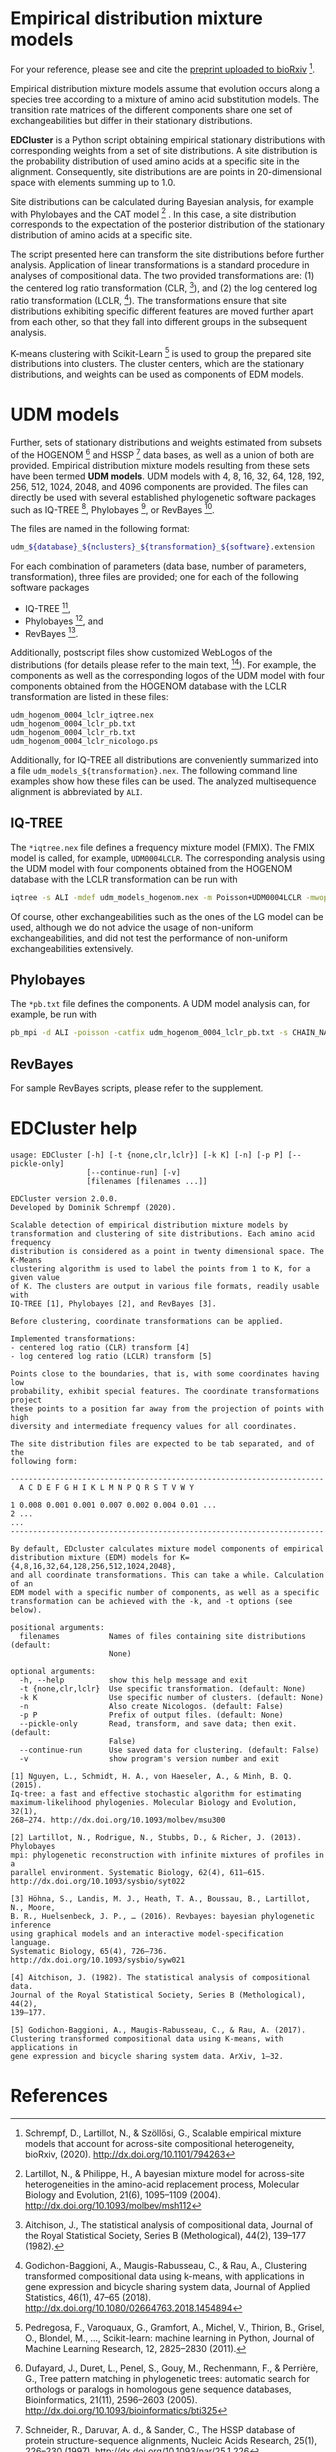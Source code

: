 * Empirical distribution mixture models
# TODO: Update reference after publication.
For your reference, please see and cite the [[https://www.biorxiv.org/content/10.1101/794263v1][preprint uploaded to bioRxiv]] [0].

Empirical distribution mixture models assume that evolution occurs along a
species tree according to a mixture of amino acid substitution models. The
transition rate matrices of the different components share one set of
exchangeabilities but differ in their stationary distributions.

*EDCluster* is a Python script obtaining empirical stationary distributions with
corresponding weights from a set of site distributions. A site distribution is
the probability distribution of used amino acids at a specific site in the
alignment. Consequently, site distributions are are points in 20-dimensional
space with elements summing up to 1.0.

Site distributions can be calculated during Bayesian analysis, for example with
Phylobayes and the CAT model [1] . In this case, a site distribution corresponds
to the expectation of the posterior distribution of the stationary distribution
of amino acids at a specific site.

The script presented here can transform the site distributions before further
analysis. Application of linear transformations is a standard procedure in
analyses of compositional data. The two provided transformations are: (1) the
centered log ratio transformation (CLR, [2]), and (2) the log centered log ratio
transformation (LCLR, [3]). The transformations ensure that site distributions
exhibiting specific different features are moved further apart from each other,
so that they fall into different groups in the subsequent analysis.

K-means clustering with Scikit-Learn [4] is used to group the prepared site
distributions into clusters. The cluster centers, which are the stationary
distributions, and weights can be used as components of EDM models.

* UDM models
Further, sets of stationary distributions and weights estimated from subsets of
the HOGENOM [5] and HSSP [6] data bases, as well as a union of both are
provided. Empirical distribution mixture models resulting from these sets have
been termed *UDM models*. UDM models with 4, 8, 16, 32, 64, 128, 192, 256, 512,
1024, 2048, and 4096 components are provided. The files can directly be used
with several established phylogenetic software packages such as IQ-TREE [7],
Phylobayes [8], or RevBayes [9].

The files are named in the following format:
#+begin_src bash
udm_${database}_${nclusters}_${transformation}_${software}.extension
#+end_src
For each combination of parameters (data base, number of parameters,
transformation), three files are provided; one for each of the following
software packages
- IQ-TREE [7],
- Phylobayes [8], and
- RevBayes [9].
Additionally, postscript files show customized WebLogos of the distributions
(for details please refer to the main text, [0]). For example, the components as
well as the corresponding logos of the UDM model with four components obtained
from the HOGENOM database with the LCLR transformation are listed in these
files:
#+begin_example
udm_hogenom_0004_lclr_iqtree.nex
udm_hogenom_0004_lclr_pb.txt
udm_hogenom_0004_lclr_rb.txt
udm_hogenom_0004_lclr_nicologo.ps
#+end_example
Additionally, for IQ-TREE all distributions are conveniently summarized into a
file =udm_models_${transformation}.nex=. The following command line examples
show how these files can be used. The analyzed multisequence alignment is
abbreviated by =ALI=.

** IQ-TREE
The =*iqtree.nex= file defines a frequency mixture model (FMIX). The FMIX model
is called, for example, =UDM0004LCLR=. The corresponding analysis using the UDM
model with four components obtained from the HOGENOM database with the LCLR
transformation can be run with
#+begin_src bash
iqtree -s ALI -mdef udm_models_hogenom.nex -m Poisson+UDM0004LCLR -mwopt
#+end_src
Of course, other exchangeabilities such as the ones of the LG model can be used,
although we do not advice the usage of non-uniform exchangeabilities, and did
not test the performance of non-uniform exchangeabilities extensively.

** Phylobayes
The =*pb.txt= file defines the components. A UDM model analysis can,
for example, be run with
#+begin_src bash
pb_mpi -d ALI -poisson -catfix udm_hogenom_0004_lclr_pb.txt -s CHAIN_NAME
#+end_src

** RevBayes
For sample RevBayes scripts, please refer to the supplement.

# TODO: Link to supplement.

* EDCluster help
#+NAME: Help
#+BEGIN_SRC sh :exports results :results output verbatim
./EDCluster --help
#+END_SRC

#+RESULTS: Help
#+begin_example
usage: EDCluster [-h] [-t {none,clr,lclr}] [-k K] [-n] [-p P] [--pickle-only]
                 [--continue-run] [-v]
                 [filenames [filenames ...]]

EDCluster version 2.0.0.
Developed by Dominik Schrempf (2020). 

Scalable detection of empirical distribution mixture models by
transformation and clustering of site distributions. Each amino acid frequency
distribution is considered as a point in twenty dimensional space. The K-Means
clustering algorithm is used to label the points from 1 to K, for a given value
of K. The clusters are output in various file formats, readily usable with
IQ-TREE [1], Phylobayes [2], and RevBayes [3].

Before clustering, coordinate transformations can be applied.

Implemented transformations:
- centered log ratio (CLR) transform [4]
- log centered log ratio (LCLR) transform [5]

Points close to the boundaries, that is, with some coordinates having low
probability, exhibit special features. The coordinate transformations project
these points to a position far away from the projection of points with high
diversity and intermediate frequency values for all coordinates.

The site distribution files are expected to be tab separated, and of the
following form:

----------------------------------------------------------------------
  A C D E F G H I K L M N P Q R S T V W Y

1 0.008 0.001 0.001 0.007 0.002 0.004 0.01 ...
2 ...
...
----------------------------------------------------------------------

By default, EDcluster calculates mixture model components of empirical
distribution mixture (EDM) models for K={4,8,16,32,64,128,256,512,1024,2048},
and all coordinate transformations. This can take a while. Calculation of an
EDM model with a specific number of components, as well as a specific
transformation can be achieved with the -k, and -t options (see below). 

positional arguments:
  filenames           Names of files containing site distributions (default:
                      None)

optional arguments:
  -h, --help          show this help message and exit
  -t {none,clr,lclr}  Use specific transformation. (default: None)
  -k K                Use specific number of clusters. (default: None)
  -n                  Also create Nicologos. (default: False)
  -p P                Prefix of output files. (default: None)
  --pickle-only       Read, transform, and save data; then exit. (default:
                      False)
  --continue-run      Use saved data for clustering. (default: False)
  -v                  show program's version number and exit

[1] Nguyen, L., Schmidt, H. A., von Haeseler, A., & Minh, B. Q. (2015).
Iq-tree: a fast and effective stochastic algorithm for estimating
maximum-likelihood phylogenies. Molecular Biology and Evolution, 32(1),
268–274. http://dx.doi.org/10.1093/molbev/msu300

[2] Lartillot, N., Rodrigue, N., Stubbs, D., & Richer, J. (2013). Phylobayes
mpi: phylogenetic reconstruction with infinite mixtures of profiles in a
parallel environment. Systematic Biology, 62(4), 611–615.
http://dx.doi.org/10.1093/sysbio/syt022

[3] Höhna, S., Landis, M. J., Heath, T. A., Boussau, B., Lartillot, N., Moore,
B. R., Huelsenbeck, J. P., … (2016). Revbayes: bayesian phylogenetic inference
using graphical models and an interactive model-specification language.
Systematic Biology, 65(4), 726–736. http://dx.doi.org/10.1093/sysbio/syw021

[4] Aitchison, J. (1982). The statistical analysis of compositional data.
Journal of the Royal Statistical Society, Series B (Methological), 44(2),
139–177.

[5] Godichon-Baggioni, A., Maugis-Rabusseau, C., & Rau, A. (2017).
Clustering transformed compositional data using K-means, with applications in
gene expression and bicycle sharing system data. ArXiv, 1–32.
#+end_example

* References
[0] Schrempf, D., Lartillot, N., & Szöllősi, G., Scalable empirical mixture
models that account for across-site compositional heterogeneity, bioRxiv,
(2020). http://dx.doi.org/10.1101/794263

[1] Lartillot, N., & Philippe, H., A bayesian mixture model for across-site
heterogeneities in the amino-acid replacement process, Molecular Biology and
Evolution, 21(6), 1095–1109 (2004). http://dx.doi.org/10.1093/molbev/msh112

[2] Aitchison, J., The statistical analysis of compositional data, Journal of
the Royal Statistical Society, Series B (Methological), 44(2), 139–177 (1982).

[3] Godichon-Baggioni, A., Maugis-Rabusseau, C., & Rau, A., Clustering
transformed compositional data using k-means, with applications in gene
expression and bicycle sharing system data, Journal of Applied Statistics,
46(1), 47–65 (2018). http://dx.doi.org/10.1080/02664763.2018.1454894

[4] Pedregosa, F., Varoquaux, G., Gramfort, A., Michel, V., Thirion, B., Grisel,
O., Blondel, M., …, Scikit-learn: machine learning in Python, Journal of Machine
Learning Research, 12, 2825–2830 (2011).

[5] Dufayard, J., Duret, L., Penel, S., Gouy, M., Rechenmann, F., & Perrière,
G., Tree pattern matching in phylogenetic trees: automatic search for orthologs
or paralogs in homologous gene sequence databases, Bioinformatics, 21(11),
2596–2603 (2005). http://dx.doi.org/10.1093/bioinformatics/bti325

[6] Schneider, R., Daruvar, A. d., & Sander, C., The HSSP database of protein
structure-sequence alignments, Nucleic Acids Research, 25(1), 226–230 (1997).
http://dx.doi.org/10.1093/nar/25.1.226

[7] Nguyen, L., Schmidt, H. A., von Haeseler, A., & Minh, B. Q., Iq-tree: a fast
and effective stochastic algorithm for estimating maximum-likelihood
phylogenies, Molecular Biology and Evolution, 32(1), 268–274 (2015).
http://dx.doi.org/10.1093/molbev/msu300

[8] Lartillot, N., Rodrigue, N., Stubbs, D., & Richer, J., Phylobayes mpi:
phylogenetic reconstruction with infinite mixtures of profiles in a parallel
environment, Systematic Biology, 62(4), 611–615 (2013).
http://dx.doi.org/10.1093/sysbio/syt022

[9] Höhna, S., Landis, M. J., Heath, T. A., Boussau, B., Lartillot, N., Moore,
B. R., Huelsenbeck, J. P., …, Revbayes: bayesian phylogenetic inference using
graphical models and an interactive model-specification language, Systematic
Biology, 65(4), 726–736 (2016). http://dx.doi.org/10.1093/sysbio/syw021
